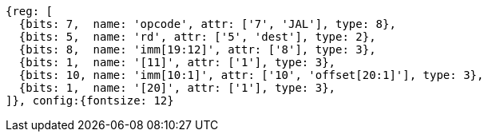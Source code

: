//## 2.5 Control Transfer Instructions
//### Unconditional Jumps

[wavedrom, ,]
....
{reg: [
  {bits: 7,  name: 'opcode', attr: ['7', 'JAL'], type: 8},
  {bits: 5,  name: 'rd', attr: ['5', 'dest'], type: 2},
  {bits: 8,  name: 'imm[19:12]', attr: ['8'], type: 3},
  {bits: 1,  name: '[11]', attr: ['1'], type: 3},
  {bits: 10, name: 'imm[10:1]', attr: ['10', 'offset[20:1]'], type: 3},
  {bits: 1,  name: '[20]', attr: ['1'], type: 3},
]}, config:{fontsize: 12}
....

